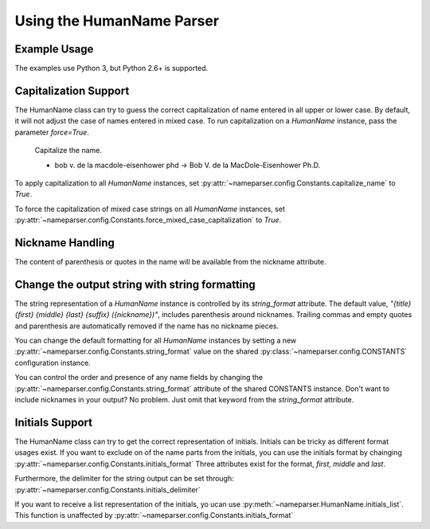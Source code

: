 Using the HumanName Parser
==========================

Example Usage
-------------

The examples use Python 3, but Python 2.6+ is supported.

.. doctest::
    :options: +NORMALIZE_WHITESPACE

    >>> from nameparser import HumanName
    >>> name = HumanName("Dr. Juan Q. Xavier de la Vega III")
    >>> name.title
    'Dr.'
    >>> name["title"]
    'Dr.'
    >>> name.first
    'Juan'
    >>> name.middle
    'Q. Xavier'
    >>> name.last
    'de la Vega'
    >>> name.suffix
    'III'
    >>> name.surnames
    'Q. Xavier de la Vega'
    >>> name.full_name = "Juan Q. Xavier Velasquez y Garcia, Jr."
    >>> name
    <HumanName : [
    	title: '' 
    	first: 'Juan' 
    	middle: 'Q. Xavier' 
    	last: 'Velasquez y Garcia' 
    	suffix: 'Jr.'
    	nickname: ''
    ]>
    >>> name.middle = "Jason Alexander"
    >>> name.middle
    'Jason Alexander'
    >>> name
    <HumanName : [
        title: '' 
        first: 'Juan' 
        middle: 'Jason Alexander' 
        last: 'Velasquez y Garcia' 
        suffix: 'Jr.'
        nickname: ''
    ]>
    >>> name.middle = ["custom","values"]
    >>> name.middle
    'custom values'
    >>> name.full_name = 'Doe-Ray, Jonathan "John" A. Harris'
    >>> name.as_dict()
    {'last': 'Doe-Ray', 'suffix': '', 'title': '', 'middle': 'A. Harris', 'nickname': 'John', 'first': 'Jonathan'}
    >>> name.as_dict(False) # add False to hide keys with empty values
    {'middle': 'A. Harris', 'nickname': 'John', 'last': 'Doe-Ray', 'first': 'Jonathan'}
    >>> name = HumanName("Dr. Juan Q. Xavier de la Vega III")
    >>> name2 = HumanName("de la vega, dr. juan Q. xavier III")
    >>> name == name2
    True
    >>> len(name)
    5
    >>> list(name)
    ['Dr.', 'Juan', 'Q. Xavier', 'de la Vega', 'III']
    >>> name[1:-2]
    ['Juan', 'Q. Xavier', 'de la Vega']


Capitalization Support
----------------------

The HumanName class can try to guess the correct capitalization of name
entered in all upper or lower case. By default, it will not adjust 
the case of names entered in mixed case. To run capitalization on a
`HumanName` instance, pass the parameter `force=True`.

    Capitalize the name.

    * bob v. de la macdole-eisenhower phd -> Bob V. de la MacDole-Eisenhower Ph.D.

.. doctest:: capitalize

    >>> name = HumanName("bob v. de la macdole-eisenhower phd")
    >>> name.capitalize()
    >>> str(name)
    'Bob V. de la MacDole-Eisenhower Ph.D.'
    >>> name = HumanName('Shirley Maclaine') # Don't change mixed case names
    >>> name.capitalize()
    >>> str(name)
    'Shirley Maclaine'
    >>> name.capitalize(force=True)
    >>> str(name) 
    'Shirley MacLaine'

To apply capitalization to all `HumanName` instances, set
:py:attr:`~nameparser.config.Constants.capitalize_name` to `True`.

.. doctest:: capitalize_name
    :options: +NORMALIZE_WHITESPACE

    >>> from nameparser.config import CONSTANTS
    >>> CONSTANTS.capitalize_name = True
    >>> name = HumanName("bob v. de la macdole-eisenhower phd")
    >>> str(name)
    'Bob V. de la MacDole-Eisenhower Ph.D.'

To force the capitalization of mixed case strings on all `HumanName` instances,
set :py:attr:`~nameparser.config.Constants.force_mixed_case_capitalization` to `True`. 

.. doctest:: force_mixed_case_capitalization
    :options: +NORMALIZE_WHITESPACE

    >>> from nameparser.config import CONSTANTS
    >>> CONSTANTS.force_mixed_case_capitalization = True
    >>> name = HumanName('Shirley Maclaine')
    >>> name.capitalize()
    >>> str(name)
    'Shirley MacLaine'


Nickname Handling
------------------

The content of parenthesis or quotes in the name will be
available from the nickname attribute.

.. doctest:: nicknames
    :options: +NORMALIZE_WHITESPACE

    >>> name = HumanName('Jonathan "John" A. Smith')
    >>> name
    <HumanName : [
      title: ''
      first: 'Jonathan'
      middle: 'A.'
      last: 'Smith'
      suffix: ''
      nickname: 'John'
    ]>

Change the output string with string formatting
-----------------------------------------------

The string representation of a `HumanName` instance is controlled by its `string_format` attribute.
The default value, `"{title} {first} {middle} {last} {suffix} ({nickname})"`, includes parenthesis
around nicknames. Trailing commas and empty quotes and parenthesis are automatically removed if the
name has no nickname pieces.

You can change the default formatting for all `HumanName` instances by setting a new
:py:attr:`~nameparser.config.Constants.string_format` value on the shared
:py:class:`~nameparser.config.CONSTANTS` configuration instance.

.. doctest:: string format

  >>> from nameparser.config import CONSTANTS
  >>> CONSTANTS.string_format = "{title} {first} ({nickname}) {middle} {last} {suffix}"
  >>> name = HumanName('Robert Johnson')
  >>> str(name)
  'Robert Johnson'
  >>> name = HumanName('Robert "Rob" Johnson')
  >>> str(name)
  'Robert (Rob) Johnson'

You can control the order and presence of any name fields by changing the
:py:attr:`~nameparser.config.Constants.string_format` attribute of the shared CONSTANTS instance.
Don't want to include nicknames in your output? No problem. Just omit that keyword from the 
`string_format` attribute.

.. doctest:: string format

  >>> from nameparser.config import CONSTANTS
  >>> CONSTANTS.string_format = "{title} {first} {last}"
  >>> name = HumanName("Dr. Juan Ruiz de la Vega III (Doc Vega)")
  >>> str(name)
  'Dr. Juan de la Vega'


Initials Support
----------------

The HumanName class can try to get the correct representation of initials.
Initials can be tricky as different format usages exist. 
If you want to exclude on of the name parts from the initials, you can use the initials format by chainging
:py:attr:`~nameparser.config.Constants.initials_format`
Three attributes exist for the format, `first`, `middle` and `last`. 

.. doctest:: initials format

  >>> from nameparser.config import CONSTANTS
  >>> CONSTANTS.initials_format = "{first} {middle}"
  >>> HumanName("Doe, John A. Kenneth, Jr.").initials()
  'J. A. K.'
  >>> HumanName("Doe, John A. Kenneth, Jr.", initials_format="{last}, {first}).initials()
  'D., J.'


Furthermore, the delimiter for the string output can be set through:
:py:attr:`~nameparser.config.Constants.initials_delimiter`

.. doctest:: initials delimiter

  >>> HumanName("Doe, John A. Kenneth, Jr.", initials_delimiter=";").initials()
  "J; A; K;"
  >>> from nameparser.config import CONSTANTS
  >>> CONSTANTS.initials_delimiter = "."
  >>> HumanName("Doe, John A. Kenneth, Jr.", initials_format="{first}{middle}{last}).initials()
  "J.A.K.D."

If you want to receive a list representation of the initials, yo ucan use :py:meth:`~nameparser.HumanName.initials_list`.
This function is unaffected by :py:attr:`~nameparser.config.Constants.initials_format`

.. doctest:: list format
  >>> HumanName("Doe, John A. Kenneth, Jr.", initials_delimiter=";").initials_list()
  ["J", "A", "K", "D"]
    

